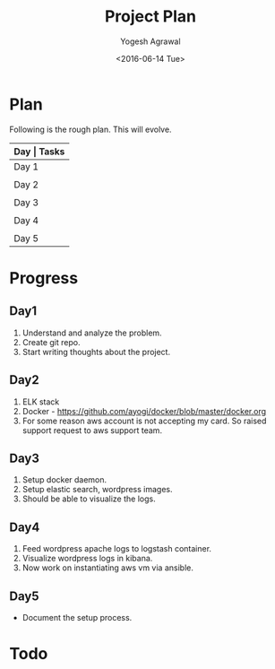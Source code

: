 #+Title: Project Plan
#+Author: Yogesh Agrawal
#+Email: yogeshiiith@gmail.com
#+Date: <2016-06-14 Tue>

* Plan
  Following is the rough plan. This will evolve.
  |-------+----------------------------------------------|
  | *Day  | Tasks*                                       |
  |-------+----------------------------------------------|
  | Day 1 | Create git repo. Understand elasticsearch,   |
  |       | logstash and kibana. Get AWS account.        |
  |-------+----------------------------------------------|
  | Day 2 | Revise docker concepts. Emulate docker setup |
  |       | in local workstation.                        |
  |-------+----------------------------------------------|
  | Day 3 | Write docker-compose files. Test the setup   |
  |       | in local workstation.                        |
  |-------+----------------------------------------------|
  | Day 4 | Feed application logs in to logstash.        |
  |       | Visualize logs in kibana.                    |
  |-------+----------------------------------------------|
  | Day 5 | Setup AWS infrastructure using ansible.      |
  |-------+----------------------------------------------|

* Progress
** Day1
   1. Understand and analyze the problem.
   2. Create git repo.
   3. Start writing thoughts about the project.
** Day2
   1. ELK stack
   2. Docker - https://github.com/ayogi/docker/blob/master/docker.org
   3. For some reason aws account is not accepting my card. So raised
      support request to aws support team.

** Day3
   1. Setup docker daemon.
   2. Setup elastic search, wordpress images.
   3. Should be able to visualize the logs.
** Day4
   1. Feed wordpress apache logs to logstash container.
   2. Visualize wordpress logs in kibana.
   3. Now work on instantiating aws vm via ansible.

** Day5
   - Document the setup process.
   
* Todo

